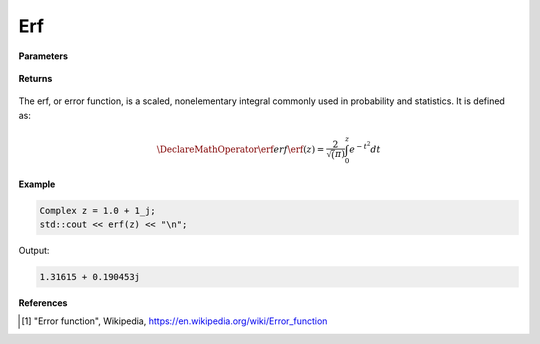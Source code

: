 
Erf
=====

.. cpp:function:: constexpr Complex erf(const Complex& z) noexcept

   Evaluates the erf function [1]_ for a complex input.

**Parameters**

    .. cpp:var:: const Complex& z

      A complex number. 

**Returns**

    .. cpp:type:: Complex

      A complex number. 

The erf, or error function, is a scaled, nonelementary integral commonly used in probability and statistics. It is defined as:

.. math::
   \DeclareMathOperator\erf{erf}
   \erf(z) = \frac{2}{\sqrt(\pi)} \int_{0}^{z}e^{-t^2}dt


**Example**

.. code-block:: cpp

   Complex z = 1.0 + 1_j;
   std::cout << erf(z) << "\n";

Output:

.. code-block:: cpp

   1.31615 + 0.190453j

**References**

.. [1] "Error function", Wikipedia,
        https://en.wikipedia.org/wiki/Error_function